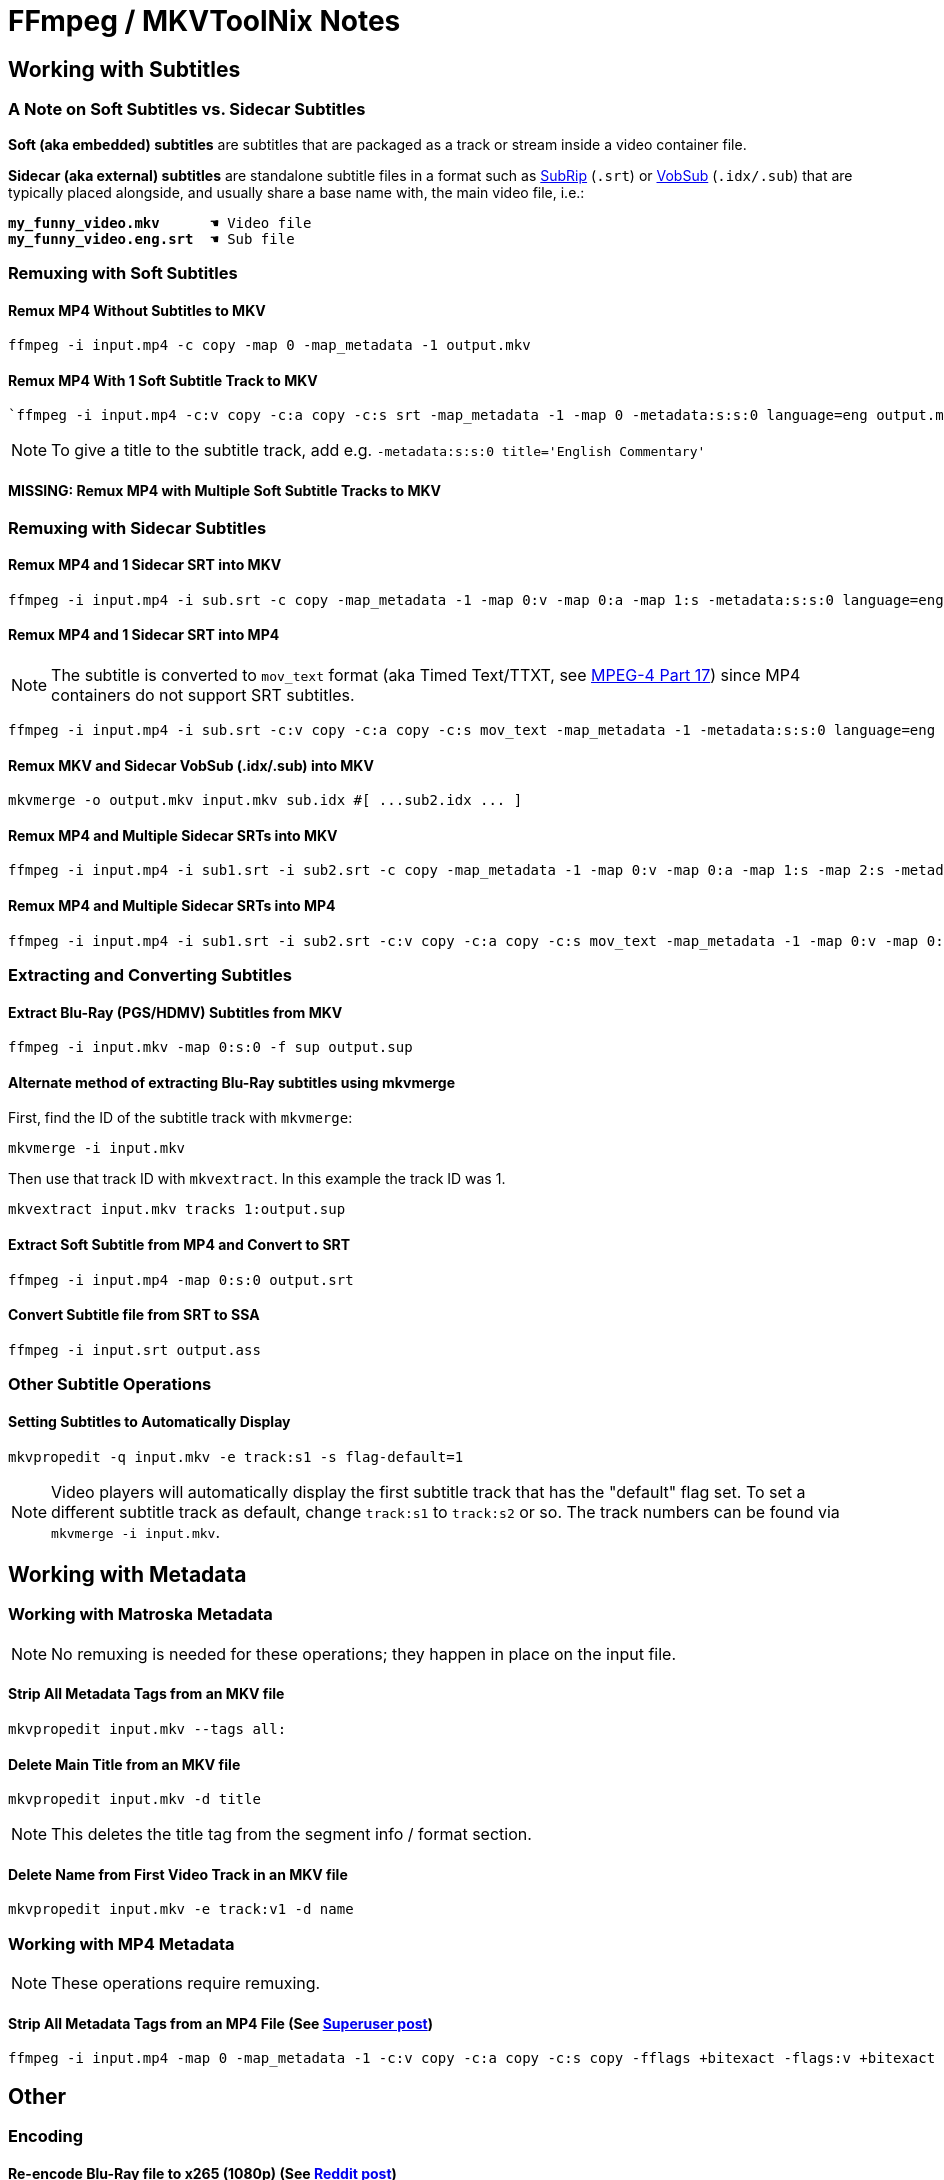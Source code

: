# FFmpeg / MKVToolNix Notes

:doctype: article
:toc: left
:toclevels: 4
:doctype: book
:source-highlighter: highlight.js
:highlightjs-theme: darcula
:rouge-theme: monokai
:source-language: shell
:stylesheet: boot-slate.css
:hide-uri-scheme:

== Working with Subtitles

=== A Note on Soft Subtitles vs. Sidecar Subtitles

*Soft (aka embedded) subtitles* are subtitles that are packaged as a track or stream inside a video container file.

*Sidecar (aka external) subtitles* are standalone subtitle files in a format such as https://www.wikiwand.com/en/SubRip[SubRip^] (`+.srt+`) or https://www.wikiwand.com/en/DirectVobSub[VobSub^] (`+.idx/.sub+`) that are typically placed alongside, and usually share a base name with, the main video file, i.e.:

[source,shell,subs="verbatim,quotes"]
----
*my_funny_video.mkv*      ☚ Video file
*my_funny_video.eng.srt*  ☚ Sub file
----

=== Remuxing with Soft Subtitles

==== Remux MP4 Without Subtitles to MKV

[,shell]
----
ffmpeg -i input.mp4 -c copy -map 0 -map_metadata -1 output.mkv
----

==== Remux MP4 With 1 Soft Subtitle Track to MKV

[,shell]
----
`ffmpeg -i input.mp4 -c:v copy -c:a copy -c:s srt -map_metadata -1 -map 0 -metadata:s:s:0 language=eng output.mkv`
----

NOTE: To give a title to the subtitle track, add e.g. `+-metadata:s:s:0 title='English Commentary'+`

==== MISSING: Remux MP4 with Multiple Soft Subtitle Tracks to MKV

=== Remuxing with Sidecar Subtitles

==== Remux MP4 and 1 Sidecar SRT into MKV

[,shell]
----
ffmpeg -i input.mp4 -i sub.srt -c copy -map_metadata -1 -map 0:v -map 0:a -map 1:s -metadata:s:s:0 language=eng output.mkv
----

==== Remux MP4 and 1 Sidecar SRT into MP4

NOTE: The subtitle is converted to `+mov_text+` format (aka Timed Text/TTXT, see https://www.wikiwand.com/en/MPEG-4_Part_17[MPEG-4 Part 17^]) since MP4 containers do not support SRT subtitles.

[,shell]
----
ffmpeg -i input.mp4 -i sub.srt -c:v copy -c:a copy -c:s mov_text -map_metadata -1 -metadata:s:s:0 language=eng output.mp4
----

==== Remux MKV and Sidecar VobSub (.idx/.sub) into MKV

[,shell]
----
mkvmerge -o output.mkv input.mkv sub.idx #[ ...sub2.idx ... ]
----

==== Remux MP4 and Multiple Sidecar SRTs into MKV

[,shell]
----
ffmpeg -i input.mp4 -i sub1.srt -i sub2.srt -c copy -map_metadata -1 -map 0:v -map 0:a -map 1:s -map 2:s -metadata:s:s:0 language=eng -metadata:s:s:1 language=eng -metadata:s:s:1 title='SDH' output.mkv
----

==== Remux MP4 and Multiple Sidecar SRTs into MP4

[,shell]
----
ffmpeg -i input.mp4 -i sub1.srt -i sub2.srt -c:v copy -c:a copy -c:s mov_text -map_metadata -1 -map 0:v -map 0:a -map 1:s -map 2:s -metadata:s:s:0 language=eng -metadata:s:s:1 language=eng -metadata:s:s:1 title='SDH' output.mp4
----

=== Extracting and Converting Subtitles

==== Extract Blu-Ray (PGS/HDMV) Subtitles from MKV

[,shell]
----
ffmpeg -i input.mkv -map 0:s:0 -f sup output.sup
----

==== Alternate method of extracting Blu-Ray subtitles using mkvmerge

First, find the ID of the subtitle track with `+mkvmerge+`:

[,shell]
----
mkvmerge -i input.mkv
----

Then use that track ID with `+mkvextract+`. In this example the track ID was 1.

[,shell]
----
mkvextract input.mkv tracks 1:output.sup
----

==== Extract Soft Subtitle from MP4 and Convert to SRT

[,shell]
----
ffmpeg -i input.mp4 -map 0:s:0 output.srt
----

==== Convert Subtitle file from SRT to SSA

[,shell]
----
ffmpeg -i input.srt output.ass
----

=== Other Subtitle Operations

==== Setting Subtitles to Automatically Display

[,shell]
----
mkvpropedit -q input.mkv -e track:s1 -s flag-default=1
----

NOTE: Video players will automatically display the first subtitle track that has the "default" flag set. To set a different subtitle track as default, change `+track:s1+` to `+track:s2+` or so. The track numbers can be found via `+mkvmerge -i input.mkv+`.

== Working with Metadata

=== Working with Matroska Metadata

NOTE: No remuxing is needed for these operations; they happen in place on the input file.

==== Strip All Metadata Tags from an MKV file

[,shell]
----
mkvpropedit input.mkv --tags all:
----

==== Delete Main Title from an MKV file

[,shell]
----
mkvpropedit input.mkv -d title
----

NOTE: This deletes the title tag from the segment info / format section.

==== Delete Name from First Video Track in an MKV file

[,shell]
----
mkvpropedit input.mkv -e track:v1 -d name
----

=== Working with MP4 Metadata

NOTE: These operations require remuxing.

==== Strip All Metadata Tags from an MP4 File (See https://superuser.com/questions/441361/strip-metadata-from-all-formats-with-ffmpeg/428039#428039[Superuser post])

[,shell]
----
ffmpeg -i input.mp4 -map 0 -map_metadata -1 -c:v copy -c:a copy -c:s copy -fflags +bitexact -flags:v +bitexact -flags:a +bitexact -flags:s +bitexact output.mp4
----

== Other

=== Encoding

==== Re-encode Blu-Ray file to x265 (1080p) (See https://www.reddit.com/r/ffmpeg/comments/mij9mr/which_settings_for_converting_fullhd_blu_rays_to/?rdt=47933[Reddit post])

[,shell]
----
ffmpeg -i input.mkv -analyzeduration 2147483647 -probesize 2147483647 -map 0 -preset slow -crf 22 -aq-mode 4 -pix_fmt yuv420p10le -c:v libx265 -tag:v hvc1 -x265-params hdr-opt=1:keyint=96 -profile:v main10 -c:a copy -c:s copy output.mkv
----

=== Audio Processing

==== Normalize Audio Volume

First, find the mean audio volume:

[,shell]
----
ffmpeg -i input.mkv -vn -af "volumedetect" -f null /dev/null
----

The mean volume should appear near the end of the output, i.e. `+mean_volume: -24.8 dB+`.

Then you can re-encode using that value to normalize the audio:

[,shell]
----
ffmpeg -i input.mkv -vcodec copy -af "volume=24dB" output.mkv
----

== Notes

If 'Starting new cluster due to timestamp' warning appears in the ffmpeg output during a muxing or encoding operation, try adding `+-max_interleave_delta 0+`.

If "missing timestamp" errors appear in the ffmpeg output, try adding `+-fflags +genpts+`.

To time an ffmpeg operation, use the `+-benchmark+` option.
